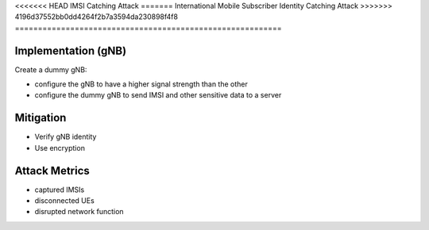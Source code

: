 <<<<<<< HEAD
IMSI Catching Attack
=======
International Mobile Subscriber Identity Catching Attack
>>>>>>> 4196d37552bb0dd4264f2b7a3594da230898f4f8
==========================================================

Implementation (gNB)
--------------------------
Create a dummy gNB:

- configure the gNB to have a higher signal strength than the other
- configure the dummy gNB to send IMSI and other sensitive data to a server

Mitigation
------------
- Verify gNB identity
- Use encryption

Attack Metrics
----------------
- captured IMSIs
- disconnected UEs
- disrupted network function
